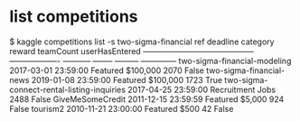 * list competitions
$ kaggle competitions list -s two-sigma-financial     
ref                                         deadline             category       reward  teamCount  userHasEntered  
------------------------------------------  -------------------  -----------  --------  ---------  --------------  
two-sigma-financial-modeling                2017-03-01 23:59:00  Featured     $100,000       2070           False  
two-sigma-financial-news                    2019-01-08 23:59:00  Featured     $100,000       1723            True  
two-sigma-connect-rental-listing-inquiries  2017-04-25 23:59:00  Recruitment      Jobs       2488           False  
GiveMeSomeCredit                            2011-12-15 23:59:59  Featured       $5,000        924           False  
tourism2                                    2010-11-21 23:00:00  Featured         $500         42           False
